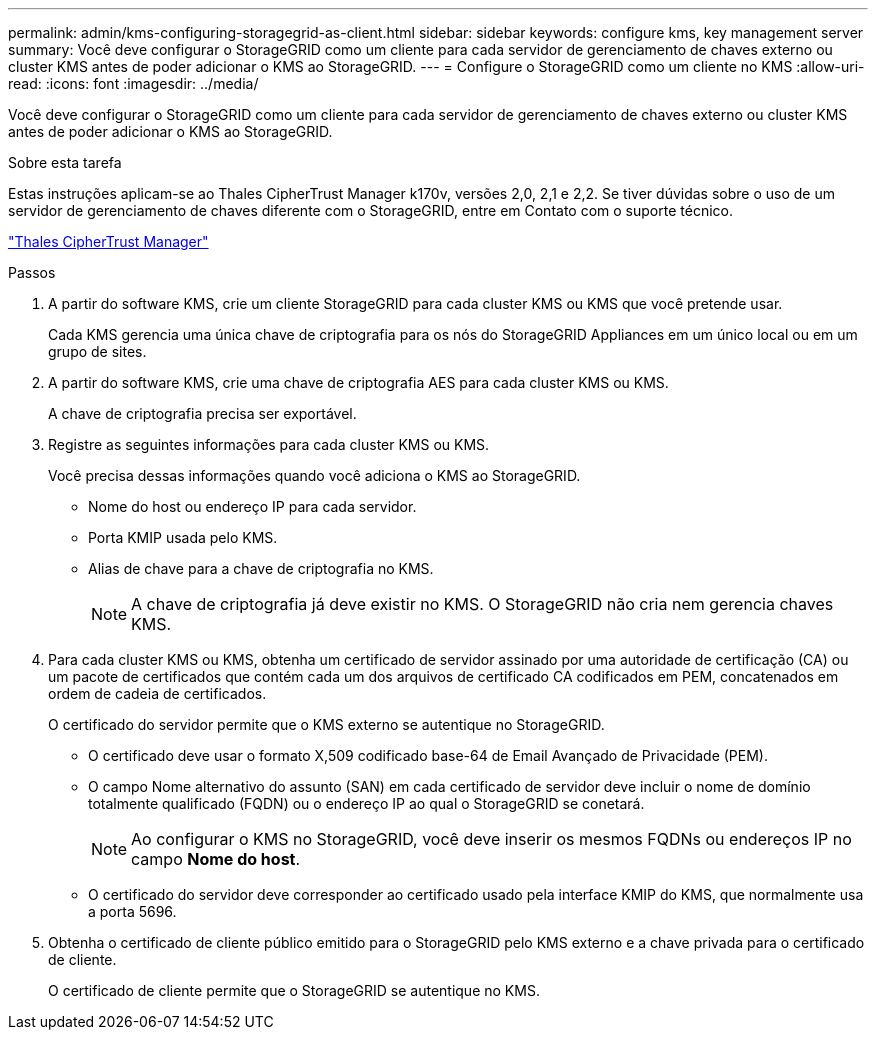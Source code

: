 ---
permalink: admin/kms-configuring-storagegrid-as-client.html 
sidebar: sidebar 
keywords: configure kms, key management server 
summary: Você deve configurar o StorageGRID como um cliente para cada servidor de gerenciamento de chaves externo ou cluster KMS antes de poder adicionar o KMS ao StorageGRID. 
---
= Configure o StorageGRID como um cliente no KMS
:allow-uri-read: 
:icons: font
:imagesdir: ../media/


[role="lead"]
Você deve configurar o StorageGRID como um cliente para cada servidor de gerenciamento de chaves externo ou cluster KMS antes de poder adicionar o KMS ao StorageGRID.

.Sobre esta tarefa
Estas instruções aplicam-se ao Thales CipherTrust Manager k170v, versões 2,0, 2,1 e 2,2. Se tiver dúvidas sobre o uso de um servidor de gerenciamento de chaves diferente com o StorageGRID, entre em Contato com o suporte técnico.

https://thalesdocs.com/ctp/cm/latest/["Thales CipherTrust Manager"^]

.Passos
. A partir do software KMS, crie um cliente StorageGRID para cada cluster KMS ou KMS que você pretende usar.
+
Cada KMS gerencia uma única chave de criptografia para os nós do StorageGRID Appliances em um único local ou em um grupo de sites.

. A partir do software KMS, crie uma chave de criptografia AES para cada cluster KMS ou KMS.
+
A chave de criptografia precisa ser exportável.

. Registre as seguintes informações para cada cluster KMS ou KMS.
+
Você precisa dessas informações quando você adiciona o KMS ao StorageGRID.

+
** Nome do host ou endereço IP para cada servidor.
** Porta KMIP usada pelo KMS.
** Alias de chave para a chave de criptografia no KMS.
+

NOTE: A chave de criptografia já deve existir no KMS. O StorageGRID não cria nem gerencia chaves KMS.



. Para cada cluster KMS ou KMS, obtenha um certificado de servidor assinado por uma autoridade de certificação (CA) ou um pacote de certificados que contém cada um dos arquivos de certificado CA codificados em PEM, concatenados em ordem de cadeia de certificados.
+
O certificado do servidor permite que o KMS externo se autentique no StorageGRID.

+
** O certificado deve usar o formato X,509 codificado base-64 de Email Avançado de Privacidade (PEM).
** O campo Nome alternativo do assunto (SAN) em cada certificado de servidor deve incluir o nome de domínio totalmente qualificado (FQDN) ou o endereço IP ao qual o StorageGRID se conetará.
+

NOTE: Ao configurar o KMS no StorageGRID, você deve inserir os mesmos FQDNs ou endereços IP no campo *Nome do host*.

** O certificado do servidor deve corresponder ao certificado usado pela interface KMIP do KMS, que normalmente usa a porta 5696.


. Obtenha o certificado de cliente público emitido para o StorageGRID pelo KMS externo e a chave privada para o certificado de cliente.
+
O certificado de cliente permite que o StorageGRID se autentique no KMS.


